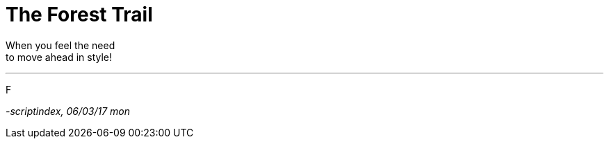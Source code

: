 = The Forest Trail
:hp-tags: poetry

When you feel the need +
to move ahead in style! +

---

F

_-scriptindex, 06/03/17 mon_